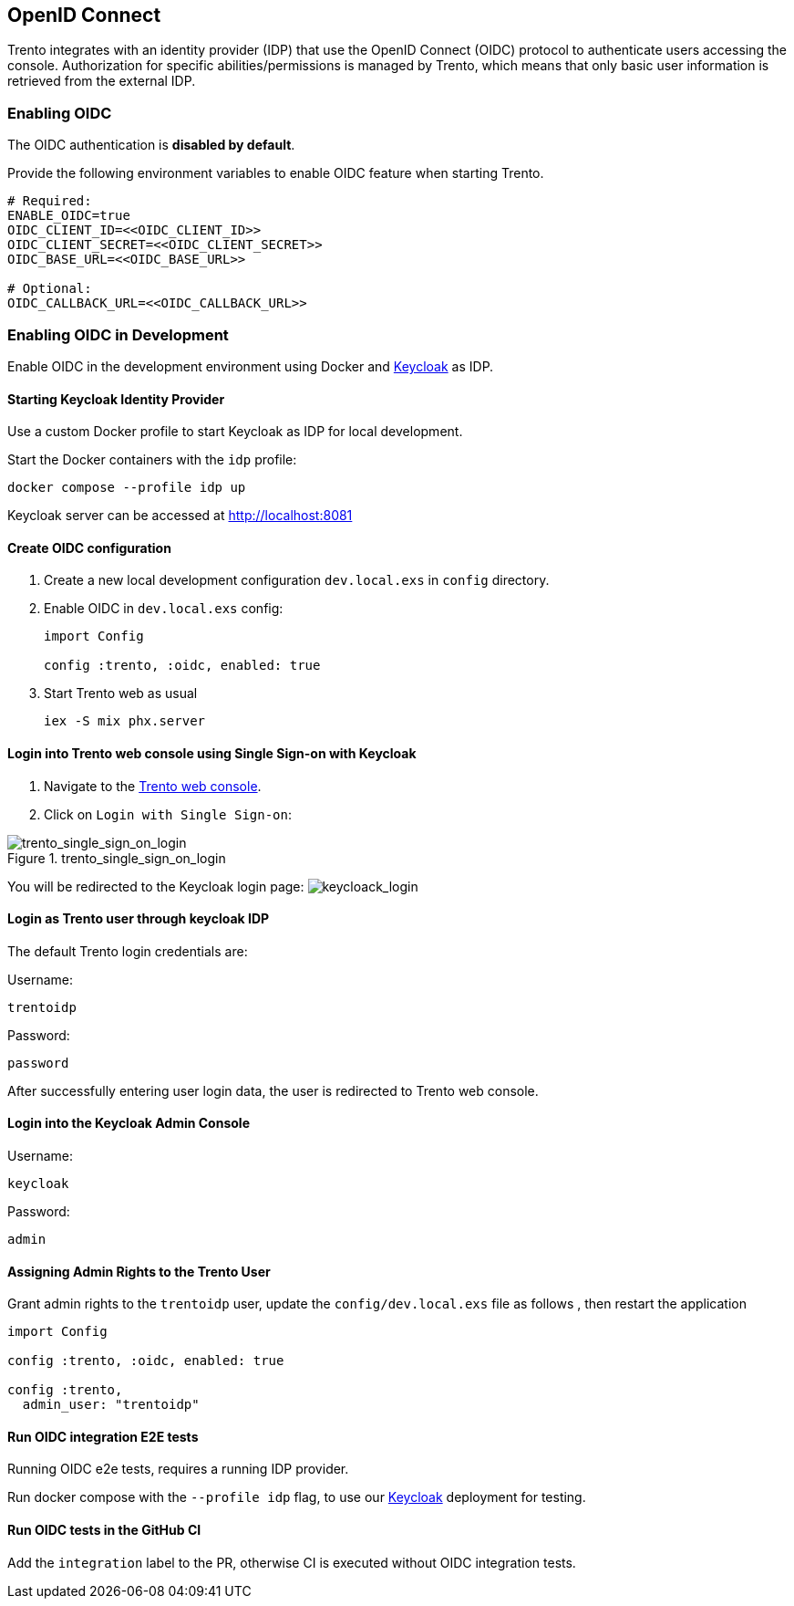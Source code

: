 == OpenID Connect

Trento integrates with an identity provider (IDP) that use the OpenID
Connect (OIDC) protocol to authenticate users accessing the console.
Authorization for specific abilities/permissions is managed by Trento,
which means that only basic user information is retrieved from the
external IDP.

=== Enabling OIDC

The OIDC authentication is *disabled by default*.

Provide the following environment variables to enable OIDC feature when
starting Trento.

....
# Required:
ENABLE_OIDC=true
OIDC_CLIENT_ID=<<OIDC_CLIENT_ID>>
OIDC_CLIENT_SECRET=<<OIDC_CLIENT_SECRET>>
OIDC_BASE_URL=<<OIDC_BASE_URL>>

# Optional:
OIDC_CALLBACK_URL=<<OIDC_CALLBACK_URL>>
....

=== Enabling OIDC in Development

Enable OIDC in the development environment using Docker and
https://github.com/keycloak/keycloak[Keycloak] as IDP.

==== Starting Keycloak Identity Provider

Use a custom Docker profile to start Keycloak as IDP for local
development.

Start the Docker containers with the `+idp+` profile:

....
docker compose --profile idp up
....

Keycloak server can be accessed at http://localhost:8081

==== Create OIDC configuration

[arabic]
. Create a new local development configuration `+dev.local.exs+` in
`+config+` directory.
. Enable OIDC in `+dev.local.exs+` config:
+
[source,elixir]
----
import Config

config :trento, :oidc, enabled: true
----
. Start Trento web as usual
+
`+iex -S mix phx.server+`

==== Login into Trento web console using Single Sign-on with Keycloak

[arabic]
. Navigate to the http://localhost:4000/[Trento web console].
. Click on `+Login with Single Sign-on+`:

.trento_single_sign_on_login
image::https://raw.githubusercontent.com/trento-project/web/main/guides/assets/trento_single_sign_on_login.png[trento_single_sign_on_login]

You will be redirected to the Keycloak login page:
image:https://raw.githubusercontent.com/trento-project/web/main/guides/assets/keycloack_login.png[keycloack_login]

==== Login as Trento user through keycloak IDP

The default Trento login credentials are:

Username:

....
trentoidp
....

Password:

....
password
....

After successfully entering user login data, the user is redirected to
Trento web console.

==== Login into the Keycloak Admin Console

Username:

....
keycloak
....

Password:

....
admin
....

==== Assigning Admin Rights to the Trento User

Grant admin rights to the `+trentoidp+` user, update the
`+config/dev.local.exs+` file as follows , then restart the application

....
import Config

config :trento, :oidc, enabled: true

config :trento,
  admin_user: "trentoidp"
....

==== Run OIDC integration E2E tests

Running OIDC e2e tests, requires a running IDP provider.

Run docker compose with the `+--profile idp+` flag, to use our
https://github.com/keycloak/keycloak[Keycloak] deployment for testing.

==== Run OIDC tests in the GitHub CI

Add the `+integration+` label to the PR, otherwise CI is executed
without OIDC integration tests.
